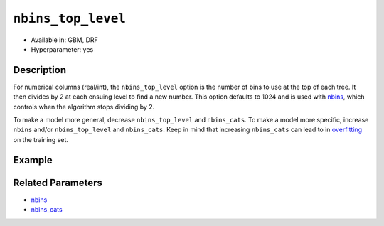 ``nbins_top_level``
-------------------

- Available in: GBM, DRF
- Hyperparameter: yes

Description
~~~~~~~~~~~

For numerical columns (real/int), the ``nbins_top_level`` option is the number of bins to use at the top of each tree. It then divides by 2 at each ensuing level to find a new number. This option defaults to 1024 and is used with `nbins <nbins.html>`_, which controls when the algorithm stops dividing by 2.

To make a model more general, decrease ``nbins_top_level`` and ``nbins_cats``. To make a model more specific, increase ``nbins`` and/or ``nbins_top_level`` and ``nbins_cats``. Keep in mind that increasing ``nbins_cats`` can lead to in `overfitting <https://en.m.wikipedia.org/wiki/Overfitting>`__ on the training set.

Example
~~~~~~~

.. example-code::
   .. code-block:: r

	library(h2o)
	h2o.init()
	# import the EEG dataset: 
	# All data is from one continuous EEG measurement with the Emotiv EEG Neuroheadset. 
	# The duration of the measurement was 117 seconds. The eye state was detected via a camera during the 
	# EEG measurement and added later manually to the file after analysing the video frames. 
	# '1' indicates the eye-closed and '0' the eye-open state. All values are in chronological 
	# order with the first measured value at the top of the data.
	# original dataset can be found at the UCI Machine Learning Repository http://archive.ics.uci.edu/ml/datasets/EEG+Eye+State
	eeg <-  h2o.importFile("https://h2o-public-test-data.s3.amazonaws.com/smalldata/eeg/eeg_eyestate.csv")

	# convert response column to a factor
	eeg['eyeDetection'] <- as.factor(eeg['eyeDetection'])

	# set the predictor names and the response column name
	predictors <- colnames(eeg)[1:(length(eeg)-1)]
	response <- "eyeDetection"

	# split into train and validation
	eeg.splits <- h2o.splitFrame(data =  eeg, ratios = .8, seed = 1234)
	train <- eeg.splits[[1]]
	valid <- eeg.splits[[2]]

	# try a range of nbins_top_level: 
	bin_num = c(32, 64, 128, 256, 512, 1024, 2048, 4096)
	label = c("32", "64", "128", "256", "512", "1024", "2048", "4096")
	lapply(seq_along(1:length(bin_num)),function(num) {
	  eeg.gbm <- h2o.gbm(x = predictors, y = response, training_frame = train, validation_frame = valid,
	                          nbins_top_level = bin_num[num], nfolds = 5, seed = 1234)
	  # print the value used and AUC score for train and valid
	  print(paste(label[num], 'training score',  h2o.auc(eeg.gbm, train = TRUE)))
	  print(paste(label[num], 'validation score',  h2o.auc(eeg.gbm, valid = TRUE)))
	})


	# Example of values to grid over for `nbins_top_level`
	hyper_params <- list( nbins_top_level = c(32, 64, 128, 256, 512, 1024, 2048, 4096) )

	# this example uses cartesian grid search because the search space is small
	# and we want to see the performance of all models. For a larger search space use
	# random grid search instead: list(strategy = "RandomDiscrete")
	# this GBM uses early stopping once the validation AUC doesn't improve by at least 0.01% for 
	# 5 consecutive scoring events
	grid <- h2o.grid(x = predictors, y = response, training_frame = train, validation_frame = valid,
	                 algorithm = "gbm", grid_id = "eeg_grid", hyper_params = hyper_params,
	                 stopping_rounds = 5, stopping_tolerance = 1e-4, stopping_metric = "AUC",
	                 search_criteria = list(strategy = "Cartesian"), seed = 1234)  

	## Sort the grid models by AUC
	sortedGrid <- h2o.getGrid("eeg_grid", sort_by = "auc", decreasing = TRUE)    
	sortedGrid


   .. code-block:: python

	import h2o
	from h2o.estimators.gbm import H2OGradientBoostingEstimator
	h2o.init()
	h2o.cluster().show_status()

	# import the EEG dataset: 
	# All data is from one continuous EEG measurement with the Emotiv EEG Neuroheadset. 
	# The duration of the measurement was 117 seconds. The eye state was detected via a camera during the 
	# EEG measurement and added later manually to the file after analysing the video frames. 
	# '1' indicates the eye-closed and '0' the eye-open state. All values are in chronological 
	# order with the first measured value at the top of the data.
	# original dataset can be found at the UCI Machine Learning Repository http://archive.ics.uci.edu/ml/datasets/EEG+Eye+State
	eeg <- h2o.importFile("https://h2o-public-test-data.s3.amazonaws.com/smalldata/eeg/eeg_eyestate.csv")

	# convert response column to a factor
	eeg['eyeDetection'] = eeg['eyeDetection'].asfactor() 

	# set the predictor names and the response column name
	predictors = eeg.columns[:-1]
	response = 'eyeDetection'

	# split into train and validation sets
	train, valid = eeg.split_frame(ratios = [.8], seed = 1234)

	# try a range of values for `nbins_top_level`
	# we start at 32 because the default for nbins is 20, and nbins_top_level
	# must be greater than nbins
	bin_num = [32, 64, 128, 256, 512, 1024, 2048, 4096]
	label = ["32", "64", "128", "256", "512", "1024", "2048", "4096"]
	for key, num in enumerate(bin_num):
	    # initialize the GBM estimator and set a seed for reproducibility
	    eeg_gbm = H2OGradientBoostingEstimator(nbins_top_level = num, seed = 1234)
	    eeg_gbm.train(x = predictors, y = response, training_frame = train, validation_frame = valid)
	    # print the value used and AUC score for train and validation sets
	    print(label[key], 'training score', eeg_gbm.auc(train = True))
	    print(label[key], 'validation score', eeg_gbm.auc(valid = True))


	# Example of values to grid over for `nbins_top_level`
	# import Grid Search
	from h2o.grid.grid_search import H2OGridSearch

	# select the values for `nbins_top_level` to grid over
	hyper_params = {'nbins_top_level': [32, 64, 128, 256, 512, 1024, 2048, 4096]}

	# this example uses cartesian grid search because the search space is small
	# and we want to see the performance of all models. For a larger search space use
	# random grid search instead: {'strategy': "RandomDiscrete"}
	# initialize the GBM estimator
	# use early stopping once the validation AUC doesn't improve by at least 0.01% for 
	# 5 consecutive scoring events
	eeg_gbm_2 = H2OGradientBoostingEstimator(stopping_rounds = 5, stopping_metric = "AUC",
	                                         stopping_tolerance = 1e-4, seed = 1234)

	# build grid search with previously made GBM and hyper parameters
	grid = H2OGridSearch(model = eeg_gbm_2, hyper_params = hyper_params,  
	                     search_criteria = {'strategy': "Cartesian"})

	# train using the grid
	grid.train(x = predictors, y = response, training_frame = train, validation_frame = valid, seed = 1234)

	# sort the grid models by decreasing AUC
	sorted_grid = grid.get_grid(sort_by='auc', decreasing=True)
	print(sorted_grid)

Related Parameters
~~~~~~~~~~~~~~~~~~

- `nbins <nbins.html>`__
- `nbins_cats <nbins_cats.html>`__